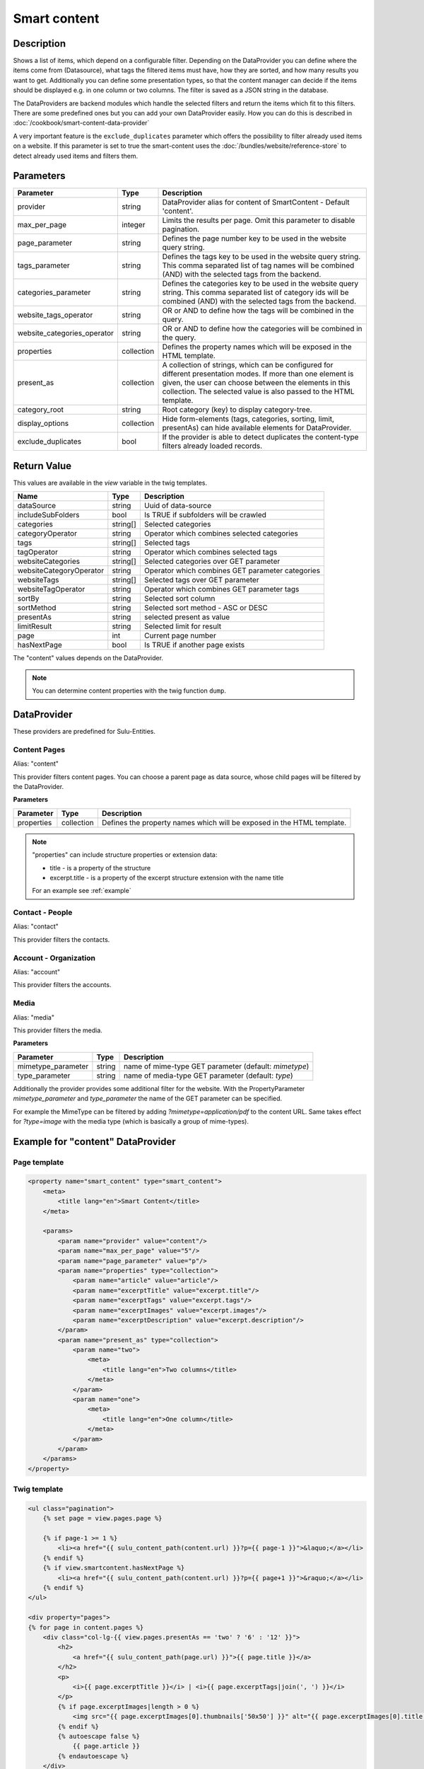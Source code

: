 Smart content
=============

Description
-----------

Shows a list of items, which depend on a configurable filter. Depending on
the DataProvider you can define where the items come from (Datasource),
what tags the filtered items must have, how they are sorted, and how many
results you want to get. Additionally you can define some presentation
types, so that the content manager can decide if the items should be displayed
e.g. in one column or two columns. The filter is saved as a JSON string in the
database.

The DataProviders are backend modules which handle the selected filters and
return the items which fit to this filters. There are some predefined ones but
you can add your own DataProvider easily. How you can do this is described in
:doc:`/cookbook/smart-content-data-provider`

A very important feature is the ``exclude_duplicates`` parameter which offers
the possibility to filter already used items on a website. If this parameter
is set to true the smart-content uses the :doc:`/bundles/website/reference-store`
to detect already used items and filters them.

Parameters
----------

.. list-table::
    :header-rows: 1

    * - Parameter
      - Type
      - Description
    * - provider
      - string
      - DataProvider alias for content of SmartContent - Default 'content'.
    * - max_per_page
      - integer
      - Limits the results per page. Omit this parameter to disable pagination.
    * - page_parameter
      - string
      - Defines the page number key to be used in the website query string.
    * - tags_parameter
      - string
      - Defines the tags key to be used in the website query string. This comma
        separated list of tag names will be combined (AND) with the selected
        tags from the backend.
    * - categories_parameter
      - string
      - Defines the categories key to be used in the website query string. This
        comma separated list of category ids will be combined (AND) with the
        selected tags from the backend.
    * - website_tags_operator
      - string
      - OR or AND to define how the tags will be combined in the query.
    * - website_categories_operator
      - string
      - OR or AND to define how the categories will be combined in the query.
    * - properties
      - collection
      - Defines the property names which will be exposed in the HTML template.
    * - present_as
      - collection
      - A collection of strings, which can be configured for different
        presentation modes. If more than one element is given, the user can
        choose between the elements in this collection. The selected value is
        also passed to the HTML template.
    * - category_root
      - string
      - Root category (key) to display category-tree.
    * - display_options
      - collection
      - Hide form-elements (tags, categories, sorting, limit, presentAs)
        can hide available elements for DataProvider.
    * - exclude_duplicates
      - bool
      - If the provider is able to detect duplicates the content-type filters
        already loaded records.

Return Value
------------

This values are available in the *view* variable in the twig templates.

.. list-table::
    :header-rows: 1

    * - Name
      - Type
      - Description
    * - dataSource
      - string
      - Uuid of data-source
    * - includeSubFolders
      - bool
      - Is TRUE if subfolders will be crawled
    * - categories
      - string[]
      - Selected categories
    * - categoryOperator
      - string
      - Operator which combines selected categories
    * - tags
      - string[]
      - Selected tags
    * - tagOperator
      - string
      - Operator which combines selected tags
    * - websiteCategories
      - string[]
      - Selected categories over GET parameter
    * - websiteCategoryOperator
      - string
      - Operator which combines GET parameter categories
    * - websiteTags
      - string[]
      - Selected tags over GET parameter
    * - websiteTagOperator
      - string
      - Operator which combines GET parameter tags
    * - sortBy
      - string
      - Selected sort column
    * - sortMethod
      - string
      - Selected sort method - ASC or DESC
    * - presentAs
      - string
      - selected present as value
    * - limitResult
      - string
      - Selected limit for result
    * - page
      - int
      - Current page number
    * - hasNextPage
      - bool
      - Is TRUE if another page exists

The "content" values depends on the DataProvider.

.. note::

    You can determine content properties with the twig function ``dump``.

DataProvider
------------

These providers are predefined for Sulu-Entities.

Content Pages
~~~~~~~~~~~~~

Alias: "content"

This provider filters content pages. You can choose a parent page as data
source, whose child pages will be filtered by the DataProvider.

**Parameters**

.. list-table::
    :header-rows: 1

    * - Parameter
      - Type
      - Description
    * - properties
      - collection
      - Defines the property names which will be exposed in the HTML template.

.. note::

    "properties" can include structure properties or extension data:

    * title - is a property of the structure
    * excerpt.title - is a property of the excerpt structure extension with
      the name title

    For an example see :ref:`example`

Contact - People
~~~~~~~~~~~~~~~~

Alias: "contact"

This provider filters the contacts.

Account - Organization
~~~~~~~~~~~~~~~~~~~~~~

Alias: "account"

This provider filters the accounts.

Media
~~~~~

Alias: "media"

This provider filters the media.


**Parameters**

.. list-table::
    :header-rows: 1

    * - Parameter
      - Type
      - Description
    * - mimetype_parameter
      - string
      - name of mime-type GET parameter (default: `mimetype`)
    * - type_parameter
      - string
      - name of media-type GET parameter (default: `type`)


Additionally the provider provides some additional filter for the website. With
the PropertyParameter `mimetype_parameter` and `type_parameter` the name of the
GET parameter can be specified.

For example the MimeType can be filtered by adding `?mimetype=application/pdf`
to the content URL. Same takes effect for `?type=image` with the media type
(which is basically a group of mime-types).

.. _example:

Example for "content" DataProvider
----------------------------------

Page template
~~~~~~~~~~~~~

.. code-block:: xml

    <property name="smart_content" type="smart_content">
        <meta>
            <title lang="en">Smart Content</title>
        </meta>

        <params>
            <param name="provider" value="content"/>
            <param name="max_per_page" value="5"/>
            <param name="page_parameter" value="p"/>
            <param name="properties" type="collection">
                <param name="article" value="article"/>
                <param name="excerptTitle" value="excerpt.title"/>
                <param name="excerptTags" value="excerpt.tags"/>
                <param name="excerptImages" value="excerpt.images"/>
                <param name="excerptDescription" value="excerpt.description"/>
            </param>
            <param name="present_as" type="collection">
                <param name="two">
                    <meta>
                        <title lang="en">Two columns</title>
                    </meta>
                </param>
                <param name="one">
                    <meta>
                        <title lang="en">One column</title>
                    </meta>
                </param>
            </param>
        </params>
    </property>

Twig template
~~~~~~~~~~~~~

.. code-block:: twig

    <ul class="pagination">
        {% set page = view.pages.page %}

        {% if page-1 >= 1 %}
            <li><a href="{{ sulu_content_path(content.url) }}?p={{ page-1 }}">&laquo;</a></li>
        {% endif %}
        {% if view.smartcontent.hasNextPage %}
            <li><a href="{{ sulu_content_path(content.url) }}?p={{ page+1 }}">&raquo;</a></li>
        {% endif %}
    </ul>

    <div property="pages">
    {% for page in content.pages %}
        <div class="col-lg-{{ view.pages.presentAs == 'two' ? '6' : '12' }}">
            <h2>
                <a href="{{ sulu_content_path(page.url) }}">{{ page.title }}</a>
            </h2>
            <p>
                <i>{{ page.excerptTitle }}</i> | <i>{{ page.excerptTags|join(', ') }}</i>
            </p>
            {% if page.excerptImages|length > 0 %}
                <img src="{{ page.excerptImages[0].thumbnails['50x50'] }}" alt="{{ page.excerptImages[0].title }}"/>
            {% endif %}
            {% autoescape false %}
                {{ page.article }}
            {% endautoescape %}
        </div>
    {% endfor %}
    </div>

.. note::

    If you have not defined the parameter ``max_per_page`` you can omit the
    pagination.
